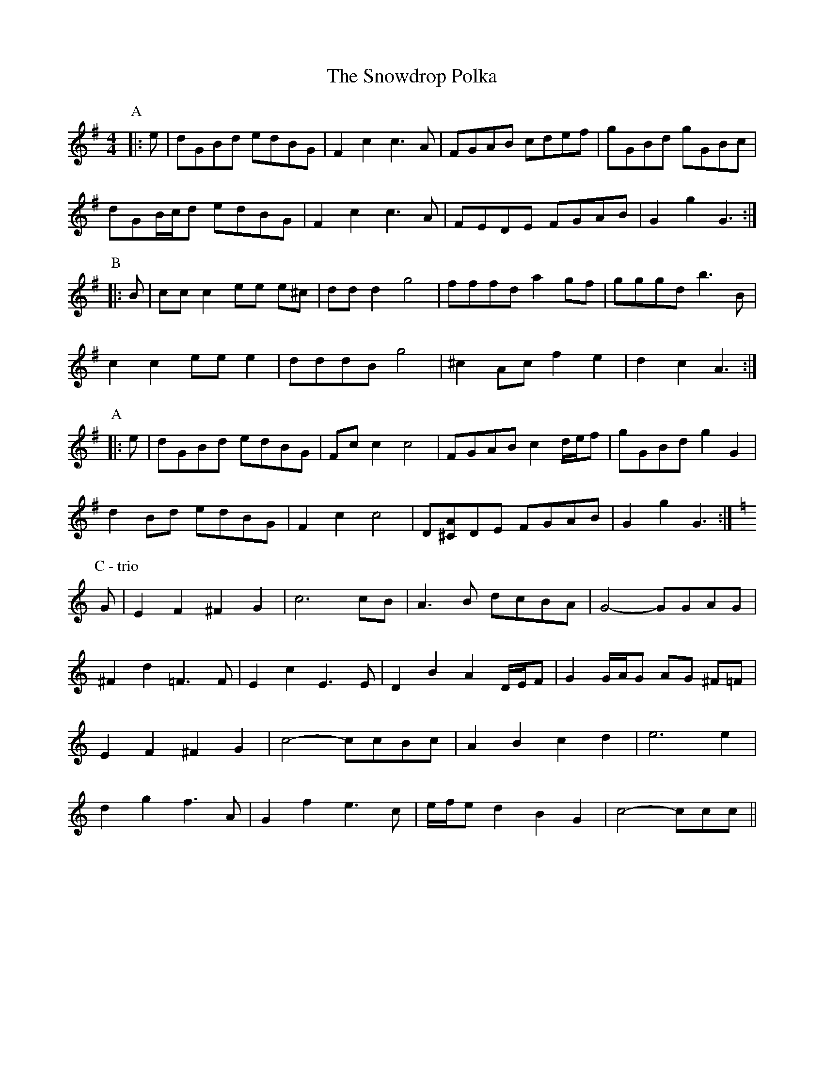 X: 37659
T: Snowdrop Polka, The
R: barndance
M: 4/4
K: Gmajor
P: A
|:e|dGBd edBG|F2 c2 c3 A|FGAB cdef|gGBd gGBc|
dGB/c/d edBG|F2 c2 c3 A|FEDE FGAB|G2 g2 G3:|
P: B
|:B|cc c2 ee e^c|dd d2 g4|fffd a2 gf|gggd b3 B|
c2 c2 ee e2|dddB g4|^c2 Ac f2 e2|d2 c2 A3:|
P: A
|:e|dGBd edBG|Fc c2 c4|FGAB c2 d/e/f|gGBd g2 G2|
d2 Bd edBG|F2 c2 c4|D[^CA]DE FGAB|G2 g2 G3:|
P: C - trio
K: CMaj
G|E2 F2 ^F2 G2|c6 cB|A3 B dcBA|G4- GGAG|
^F2 d2 =F3 F|E2 c2 E3 E|D2 B2 A2 D/E/F|G2 G/A/G AG ^F=F|
E2 F2 ^F2 G2|c4- ccBc|A2 B2 c2 d2|e6 e2|
d2 g2 f3 A|G2 f2 e3 c|e/f/e d2 B2 G2|c4- ccc||

